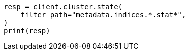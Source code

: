 // This file is autogenerated, DO NOT EDIT
// rest-api/common-options.asciidoc:102

[source, python]
----
resp = client.cluster.state(
    filter_path="metadata.indices.*.stat*",
)
print(resp)
----
